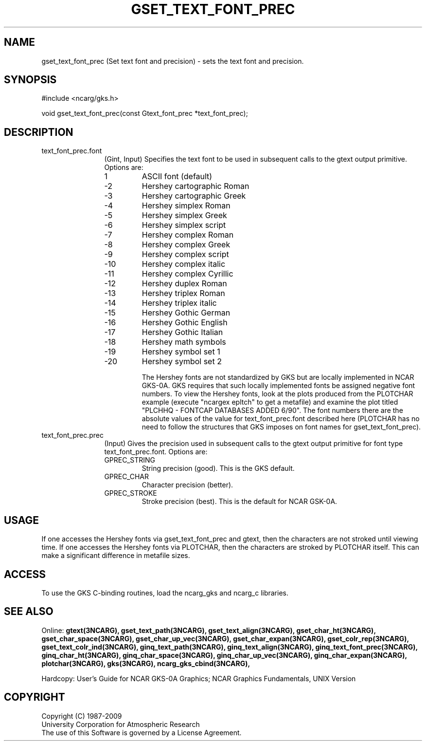 .\"
.\"	$Id: gset_text_font_prec.m,v 1.17 2008-12-23 00:03:05 haley Exp $
.\"
.TH GSET_TEXT_FONT_PREC 3NCARG "March 1993" UNIX "NCAR GRAPHICS"
.SH NAME
gset_text_font_prec (Set text font and precision) - sets the text font 
and precision.
.SH SYNOPSIS
#include <ncarg/gks.h>
.sp
void gset_text_font_prec(const Gtext_font_prec *text_font_prec);
.SH DESCRIPTION
.IP text_font_prec.font 12
(Gint, Input) Specifies the text font to be used in subsequent calls to 
the gtext output primitive. Options are:
.RS
.IP "  1"
ASCII font (default)
.IP " -2"
Hershey cartographic Roman
.IP " -3"
Hershey cartographic Greek
.IP " -4"
Hershey simplex Roman
.IP " -5"
Hershey simplex Greek
.IP " -6"
Hershey simplex script
.IP " -7"
Hershey complex Roman
.IP " -8"
Hershey complex Greek
.IP " -9"
Hershey complex script
.IP "-10"
Hershey complex italic
.IP "-11"
Hershey complex Cyrillic
.IP "-12"
Hershey duplex Roman
.IP "-13"
Hershey triplex Roman
.IP "-14"
Hershey triplex italic
.IP "-15"
Hershey Gothic German
.IP "-16"
Hershey Gothic English
.IP "-17"
Hershey Gothic Italian
.IP "-18"
Hershey math symbols
.IP "-19"
Hershey symbol set 1
.IP "-20"
Hershey symbol set 2
.sp
The Hershey fonts are not standardized by GKS but are 
locally implemented in NCAR GKS-0A. GKS requires that 
such locally implemented fonts be assigned negative 
font numbers. To view the Hershey fonts,
look at the plots produced from the PLOTCHAR example (execute
"ncargex epltch" to get a metafile) and examine the plot
titled "PLCHHQ - FONTCAP DATABASES ADDED 6/90".  The font
numbers there are the absolute values of the value for text_font_prec.font
described here (PLOTCHAR has no need to follow
the structures that GKS imposes on font names for gset_text_font_prec).
.RE
.IP text_font_prec.prec 12
(Input) Gives the precision used in subsequent calls to the gtext output 
primitive for font type text_font_prec.font. 
Options are:
.RS
.IP GPREC_STRING
String precision (good). This is the GKS default.
.IP GPREC_CHAR
Character precision (better). 
.IP GPREC_STROKE
Stroke precision (best). This is the default for NCAR GSK-0A.
.RE
.SH USAGE
If one accesses the Hershey fonts via gset_text_font_prec and gtext, then
the characters are not stroked until viewing time.  If
one accesses the Hershey fonts via PLOTCHAR, then the characters
are stroked by PLOTCHAR itself.  This can make a significant
difference in metafile sizes.
.SH ACCESS
To use the GKS C-binding routines, load the ncarg_gks and
ncarg_c libraries.
.SH SEE ALSO
Online: 
.BR gtext(3NCARG),
.BR gset_text_path(3NCARG),
.BR gset_text_align(3NCARG),
.BR gset_char_ht(3NCARG),
.BR gset_char_space(3NCARG),
.BR gset_char_up_vec(3NCARG),
.BR gset_char_expan(3NCARG),
.BR gset_colr_rep(3NCARG),
.BR gset_text_colr_ind(3NCARG),
.BR ginq_text_path(3NCARG),
.BR ginq_text_align(3NCARG),
.BR ginq_text_font_prec(3NCARG),
.BR ginq_char_ht(3NCARG),
.BR ginq_char_space(3NCARG),
.BR ginq_char_up_vec(3NCARG),
.BR ginq_char_expan(3NCARG),
.BR plotchar(3NCARG),
.BR gks(3NCARG),
.BR ncarg_gks_cbind(3NCARG),
.sp
Hardcopy:
User's Guide for NCAR GKS-0A Graphics;
NCAR Graphics Fundamentals, UNIX Version
.SH COPYRIGHT
Copyright (C) 1987-2009
.br
University Corporation for Atmospheric Research
.br
The use of this Software is governed by a License Agreement.
